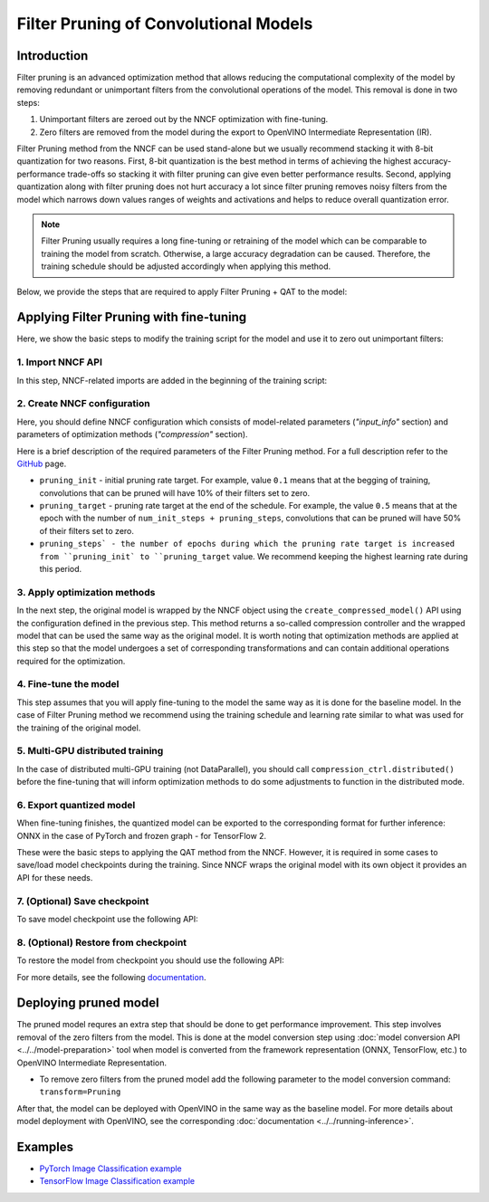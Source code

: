 Filter Pruning of Convolutional Models
======================================


Introduction
####################

Filter pruning is an advanced optimization method that allows reducing the computational complexity of the model by removing
redundant or unimportant filters from the convolutional operations of the model. This removal is done in two steps:

1. Unimportant filters are zeroed out by the NNCF optimization with fine-tuning.

2. Zero filters are removed from the model during the export to OpenVINO Intermediate Representation (IR).


Filter Pruning method from the NNCF can be used stand-alone but we usually recommend stacking it with 8-bit quantization for
two reasons. First, 8-bit quantization is the best method in terms of achieving the highest accuracy-performance trade-offs so
stacking it with filter pruning can give even better performance results. Second, applying quantization along with filter
pruning does not hurt accuracy a lot since filter pruning removes noisy filters from the model which narrows down values
ranges of weights and activations and helps to reduce overall quantization error.

.. note::
   Filter Pruning usually requires a long fine-tuning or retraining of the model which can be comparable to training the
   model from scratch. Otherwise, a large accuracy degradation can be caused. Therefore, the training schedule should be
   adjusted accordingly when applying this method.


Below, we provide the steps that are required to apply Filter Pruning + QAT to the model:

Applying Filter Pruning with fine-tuning
########################################

Here, we show the basic steps to modify the training script for the model and use it to zero out unimportant filters:

1. Import NNCF API
++++++++++++++++++

In this step, NNCF-related imports are added in the beginning of the training script:

.. tab-set::

   .. tab-item:: PyTorch
      :sync: pytorch

      .. doxygensnippet:: docs/optimization_guide/nncf/code/pruning_torch.py
         :language: python
         :fragment: [imports]

   .. tab-item:: TensorFlow 2
      :sync: tensorflow-2

      .. doxygensnippet:: docs/optimization_guide/nncf/code/pruning_tf.py
         :language: python
         :fragment: [imports]

2. Create NNCF configuration
++++++++++++++++++++++++++++

Here, you should define NNCF configuration which consists of model-related parameters (`"input_info"` section) and parameters
of optimization methods (`"compression"` section).

.. tab-set::

   .. tab-item:: PyTorch
      :sync: pytorch

      .. doxygensnippet:: docs/optimization_guide/nncf/code/pruning_torch.py
         :language: python
         :fragment: [nncf_congig]

   .. tab-item:: TensorFlow 2
      :sync: tensorflow-2

      .. doxygensnippet:: docs/optimization_guide/nncf/code/pruning_tf.py
         :language: python
         :fragment: [nncf_congig]

Here is a brief description of the required parameters of the Filter Pruning method. For a full description refer to the
`GitHub <https://github.com/openvinotoolkit/nncf/blob/develop/docs/compression_algorithms/Pruning.md>`__ page.

* ``pruning_init`` - initial pruning rate target. For example, value ``0.1`` means that at the begging of training, convolutions that can be pruned will have 10% of their filters set to zero.

* ``pruning_target`` - pruning rate target at the end of the schedule. For example, the value ``0.5`` means that at the epoch with the number of ``num_init_steps + pruning_steps``, convolutions that can be pruned will have 50% of their filters set to zero.

* ``pruning_steps` - the number of epochs during which the pruning rate target is increased from ``pruning_init` to ``pruning_target`` value. We recommend keeping the highest learning rate during this period.


3. Apply optimization methods
+++++++++++++++++++++++++++++

In the next step, the original model is wrapped by the NNCF object using the ``create_compressed_model()`` API using the
configuration defined in the previous step. This method returns a so-called compression controller and the wrapped model
that can be used the same way as the original model. It is worth noting that optimization methods are applied at this step
so that the model undergoes a set of corresponding transformations and can contain additional operations required for the
optimization.

.. tab-set::

   .. tab-item:: PyTorch
      :sync: pytorch

      .. doxygensnippet:: docs/optimization_guide/nncf/code/pruning_torch.py
         :language: python
         :fragment: [wrap_model]

   .. tab-item:: TensorFlow 2
      :sync: tensorflow-2

      .. doxygensnippet:: docs/optimization_guide/nncf/code/pruning_tf.py
         :language: python
         :fragment: [wrap_model]

4. Fine-tune the model
++++++++++++++++++++++

This step assumes that you will apply fine-tuning to the model the same way as it is done for the baseline model. In the case
of Filter Pruning method we recommend using the training schedule and learning rate similar to what was used for the training
of the original model.

.. tab-set::

   .. tab-item:: PyTorch
      :sync: pytorch

      .. doxygensnippet:: docs/optimization_guide/nncf/code/pruning_torch.py
         :language: python
         :fragment: [tune_model]

   .. tab-item:: TensorFlow 2
      :sync: tensorflow-2

      .. doxygensnippet:: docs/optimization_guide/nncf/code/pruning_tf.py
         :language: python
         :fragment: [tune_model]


5. Multi-GPU distributed training
+++++++++++++++++++++++++++++++++

In the case of distributed multi-GPU training (not DataParallel), you should call ``compression_ctrl.distributed()`` before the
fine-tuning that will inform optimization methods to do some adjustments to function in the distributed mode.

.. tab-set::

   .. tab-item:: PyTorch
      :sync: pytorch

      .. doxygensnippet:: docs/optimization_guide/nncf/code/pruning_torch.py
         :language: python
         :fragment: [distributed]

   .. tab-item:: TensorFlow 2
      :sync: tensorflow-2

      .. doxygensnippet:: docs/optimization_guide/nncf/code/pruning_tf.py
         :language: python
         :fragment: [distributed]

6. Export quantized model
+++++++++++++++++++++++++

When fine-tuning finishes, the quantized model can be exported to the corresponding format for further inference: ONNX in
the case of PyTorch and frozen graph - for TensorFlow 2.

.. tab-set::

   .. tab-item:: PyTorch
      :sync: pytorch

      .. doxygensnippet:: docs/optimization_guide/nncf/code/pruning_torch.py
         :language: python
         :fragment: [export]

   .. tab-item:: TensorFlow 2
      :sync: tensorflow-2

      .. doxygensnippet:: docs/optimization_guide/nncf/code/pruning_tf.py
         :language: python
         :fragment: [export]


These were the basic steps to applying the QAT method from the NNCF. However, it is required in some cases to save/load model
checkpoints during the training. Since NNCF wraps the original model with its own object it provides an API for these needs.


7. (Optional) Save checkpoint
+++++++++++++++++++++++++++++

To save model checkpoint use the following API:

.. tab-set::

   .. tab-item:: PyTorch
      :sync: pytorch

      .. doxygensnippet:: docs/optimization_guide/nncf/code/pruning_torch.py
         :language: python
         :fragment: [save_checkpoint]

   .. tab-item:: TensorFlow 2
      :sync: tensorflow-2

      .. doxygensnippet:: docs/optimization_guide/nncf/code/pruning_tf.py
         :language: python
         :fragment: [save_checkpoint]


8. (Optional) Restore from checkpoint
+++++++++++++++++++++++++++++++++++++

To restore the model from checkpoint you should use the following API:

.. tab-set::

   .. tab-item:: PyTorch
      :sync: pytorch

      .. doxygensnippet:: docs/optimization_guide/nncf/code/pruning_torch.py
         :language: python
         :fragment: [load_checkpoint]

   .. tab-item:: TensorFlow 2
      :sync: tensorflow-2

      .. doxygensnippet:: docs/optimization_guide/nncf/code/pruning_tf.py
         :language: python
         :fragment: [load_checkpoint]

For more details, see the following `documentation <https://github.com/openvinotoolkit/nncf/blob/develop/docs/usage/training_time_compression/other_algorithms/Pruning.md>`__.

Deploying pruned model
######################

The pruned model requres an extra step that should be done to get performance improvement. This step involves removal of the
zero filters from the model. This is done at the model conversion step using  :doc:`model conversion API <../../model-preparation>` tool when model is converted from the framework representation (ONNX, TensorFlow, etc.) to OpenVINO Intermediate Representation.

* To remove zero filters from the pruned model add the following parameter to the model conversion command: ``transform=Pruning``

After that, the model can be deployed with OpenVINO in the same way as the baseline model.
For more details about model deployment with OpenVINO, see the corresponding :doc:`documentation <../../running-inference>`.


Examples
####################

* `PyTorch Image Classification example <https://github.com/openvinotoolkit/nncf/blob/develop/examples/torch/classification>`__

* `TensorFlow Image Classification example <https://github.com/openvinotoolkit/nncf/tree/develop/examples/tensorflow/classification>`__

